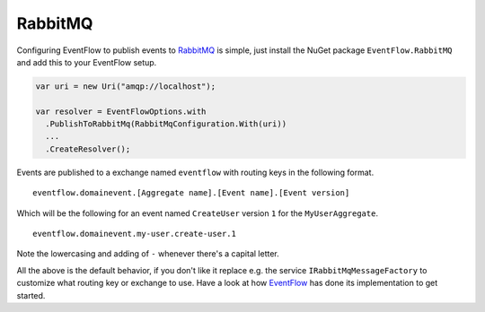 RabbitMQ
========

Configuring EventFlow to publish events to
`RabbitMQ <http://www.rabbitmq.com/>`__ is simple, just install the
NuGet package ``EventFlow.RabbitMQ`` and add this to your EventFlow
setup.

.. code-block:: c#

    var uri = new Uri("amqp://localhost");

    var resolver = EventFlowOptions.with
      .PublishToRabbitMq(RabbitMqConfiguration.With(uri))
      ...
      .CreateResolver();

Events are published to a exchange named ``eventflow`` with routing keys
in the following format.

::

    eventflow.domainevent.[Aggregate name].[Event name].[Event version]

Which will be the following for an event named ``CreateUser`` version
``1`` for the ``MyUserAggregate``.

::

    eventflow.domainevent.my-user.create-user.1

Note the lowercasing and adding of ``-`` whenever there's a capital
letter.

All the above is the default behavior, if you don't like it replace e.g.
the service ``IRabbitMqMessageFactory`` to customize what routing key or
exchange to use. Have a look at how
`EventFlow <https://github.com/rasmus/EventFlow>`__ has done its
implementation to get started.

